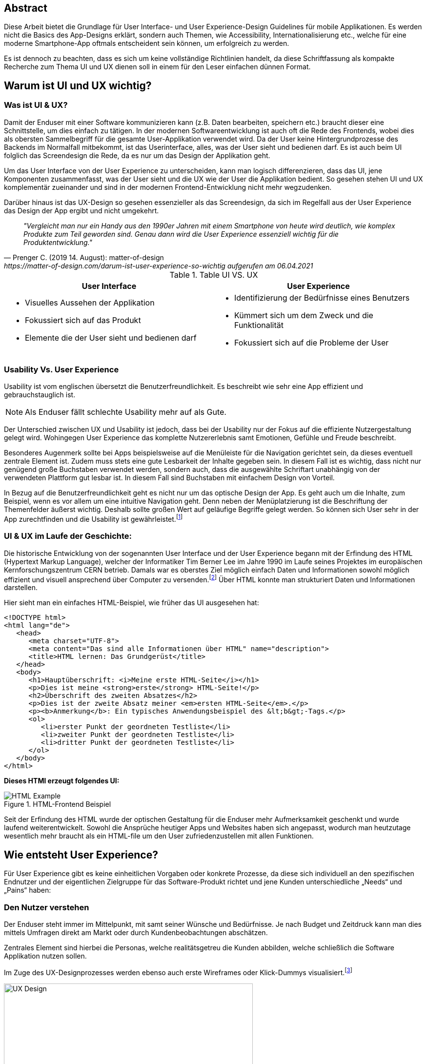 [abstract]
== Abstract

Diese Arbeit bietet die Grundlage für User Interface- und User Experience-Design Guidelines für mobile Applikationen. Es werden nicht die Basics des App-Designs erklärt, sondern auch Themen, wie Accessibility, Internationalisierung etc., welche für eine moderne Smartphone-App oftmals entscheident sein können, um erfolgreich zu werden.

Es ist dennoch zu beachten, dass es sich um keine vollständige Richtlinien handelt, da diese Schriftfassung als kompakte Recherche zum Thema UI und UX dienen soll in einem für den Leser einfachen dünnen Format.


== Warum ist UI und UX wichtig?

=== Was ist UI & UX?

Damit der Enduser mit einer Software kommunizieren kann (z.B. Daten bearbeiten, speichern etc.) braucht dieser eine Schnittstelle, um dies einfach zu tätigen. In der modernen Softwareentwicklung ist auch oft die Rede des Frontends, wobei dies als obersten Sammelbegriff für die gesamte User-Applikation verwendet wird. Da der User keine Hintergrundprozesse des Backends im Normalfall mitbekommt, ist das Userinterface, alles, was der User sieht und bedienen darf. Es ist auch beim UI folglich das Screendesign die Rede, da es nur um das Design der Applikation geht.

Um das User Interface von der User Experience zu unterscheiden, kann man logisch differenzieren, dass das UI, jene Komponenten zusammenfasst, was der User sieht und die UX wie der User die Applikation bedient. So gesehen stehen UI und UX komplementär zueinander und sind in der modernen Frontend-Entwicklung nicht mehr wegzudenken.

Darüber hinaus ist das UX-Design so gesehen essenzieller als das Screendesign, da sich im Regelfall aus der User Experience das Design der App ergibt und nicht umgekehrt.

[quote, Prenger C. (2019 14. August): matter-of-design, https://matter-of-design.com/darum-ist-user-experience-so-wichtig aufgerufen am 06.04.2021]
__"Vergleicht man nur ein Handy aus den 1990er Jahren mit einem Smartphone von heute wird deutlich, wie komplex Produkte zum Teil geworden sind. Genau dann wird die User Experience essenziell wichtig für die Produktentwicklung."__

.Table UI VS. UX
[cols="50,50", options="header"]
|===
|User Interface
|User Experience

a|
* Visuelles Aussehen der Applikation
* Fokussiert sich auf das Produkt
* Elemente die der User sieht und bedienen darf

a|
* Identifizierung der Bedürfnisse eines Benutzers
* Kümmert sich um dem Zweck und die Funktionalität
* Fokussiert sich auf die Probleme der User

|===

=== Usability Vs. User Experience

Usability ist vom englischen übersetzt die Benutzerfreundlichkeit. Es beschreibt wie sehr eine App effizient und gebrauchstauglich ist.

NOTE: Als Enduser fällt schlechte Usability mehr auf als Gute.

Der Unterschied zwischen UX und Usability ist jedoch, dass bei der Usability nur der Fokus auf die effiziente Nutzergestaltung gelegt wird. Wohingegen User Experience das komplette Nutzererlebnis samt Emotionen, Gefühle und Freude beschreibt.

Besonderes Augenmerk sollte bei Apps beispielsweise auf die Menüleiste für die Navigation gerichtet sein, da dieses eventuell zentrale Element ist. Zudem muss stets eine gute Lesbarkeit der Inhalte gegeben sein. In diesem Fall ist es wichtig, dass nicht nur genügend große Buchstaben verwendet werden, sondern auch, dass die ausgewählte Schriftart unabhängig von der verwendeten Plattform gut lesbar ist. In diesem Fall sind Buchstaben mit einfachem Design von Vorteil.

In Bezug auf die Benutzerfreundlichkeit geht es nicht nur um das optische Design der App. Es geht auch um die Inhalte, zum Beispiel, wenn es vor allem um eine intuitive Navigation geht. Denn neben der Menüplatzierung ist die Beschriftung der Themenfelder äußerst wichtig. Deshalb sollte großen Wert auf geläufige Begriffe gelegt werden. So können sich User sehr in der App zurechtfinden und die Usability ist gewährleistet.footnote:[vgl. https://www.seobility.net/de/wiki/Usability]


=== UI & UX im Laufe der Geschichte:
Die historische Entwicklung von der sogenannten User Interface und der User Experience begann mit der Erfindung des HTML (Hypertext Markup Language), welcher der Informatiker Tim Berner Lee im Jahre 1990 im Laufe seines Projektes im europäischen Kernforschungszentrum CERN betrieb. Damals war es oberstes Ziel möglich einfach Daten und Informationen sowohl möglich effizient und visuell ansprechend über Computer zu versenden.footnote:[vgl. https://de.wikipedia.org/wiki/Tim_Berners-Lee]
Über HTML konnte man strukturiert Daten und Informationen darstellen.

Hier sieht man ein einfaches HTML-Beispiel, wie früher das UI ausgesehen hat:

[source,html]
----
<!DOCTYPE html>
<html lang="de">
   <head>
      <meta charset="UTF-8">
      <meta content="Das sind alle Informationen über HTML" name="description">
      <title>HTML lernen: Das Grundgerüst</title>
   </head>
   <body>
      <h1>Hauptüberschrift: <i>Meine erste HTML-Seite</i></h1>
      <p>Dies ist meine <strong>erste</strong> HTML-Seite!</p>
      <h2>Überschrift des zweiten Absatzes</h2>
      <p>Dies ist der zweite Absatz meiner <em>ersten HTML-Seite</em>.</p>
      <p><b>Anmerkung</b>: Ein typisches Anwendungsbeispiel des &lt;b&gt;-Tags.</p>
      <ol>
         <li>erster Punkt der geordneten Testliste</li>
         <li>zweiter Punkt der geordneten Testliste</li>
         <li>dritter Punkt der geordneten Testliste</li>
      </ol>
   </body>
</html>
----

<<<

*Dieses HTMl erzeugt folgendes UI:*

image::../images/HTML-Example.png[title = "HTML-Frontend Beispiel"]


Seit der Erfindung des HTML wurde der optischen Gestaltung für die Enduser mehr Aufmerksamkeit geschenkt und wurde laufend weiterentwickelt. Sowohl die Ansprüche heutiger Apps und Websites haben sich angepasst, wodurch man heutzutage wesentlich mehr braucht als ein HTML-file um den User zufriedenzustellen mit allen Funktionen.



== Wie entsteht User Experience?

Für User Experience gibt es keine einheitlichen Vorgaben oder konkrete Prozesse, da diese sich individuell an den spezifischen Endnutzer und der eigentlichen Zielgruppe für das Software-Produkt richtet und jene Kunden unterschiedliche „Needs“ und „Pains“ haben:

=== Den Nutzer verstehen
Der Enduser steht immer im Mittelpunkt, mit samt seiner Wünsche und Bedürfnisse. Je nach Budget und Zeitdruck kann man dies mittels Umfragen direkt am Markt oder durch Kundenbeobachtungen abschätzen.

Zentrales Element sind hierbei die Personas, welche realitätsgetreu die Kunden abbilden, welche schließlich die Software Applikation nutzen sollen.

Im Zuge des UX-Designprozesses werden ebenso auch erste Wireframes oder Klick-Dummys visualisiert.footnote:[vgl. https://academy.technikum-wien.at/ratgeber/was-ist-ux-design/]

image::../images/UX-Design.png[title = "UX-Design Prozess, Quelle: https://medium.com/nyc-design/ux-ui-design-process-for-beginner-753952bb2241", width=510,height=260]

NOTE: Es gibt in der Theorie sehr viele Arten von gängigen UX-Prozessen, aber grundätzlich meinen alle das Selbe: *_Customer first!_*

=== User Research
Üblicherweise beginnt der UX-Design Prozes mit einer sogenannten User Research. Hier versucht man zu verstehen, was die Kunden aktuell und in Zukunft auch für Features brauchen oder ebenso auch nicht wollen.
Diese Recherche kann über mehrere Formen passieren. Zum einen über Marktumfragen oder Kundenbeobachtungen. Sei gesagt, dass Marktumfragen wiederrum sehr kostenintensiv sind, aber meist bessere und genauere Ergebnisse liefern.

Wichtig zu verstehen ist genauso, dass man nicht nur die zukünftigen Kunden analysiert, sondern auch die Projektanforderungen, sowie eine Wettbewerbsanalyse.footnote:UX[vgl. https://www.uxmatters.com/mt/archives/2020/08/mobile-app-ux-design-process.php]

=== Empathize

In dieser Phase muss man sich in den Kunden hineinversetzen. Gängige Methoden wären unteranderem mehrere Personas zu erstellen, welche die Zielgruppe darstellen sollen.
Zusätzlich werden diese Personas, abhängig ihres persönlichen Background verschiedene Senarios durchleben, wie, wann, wo, warum, diese Persona mit der App interagiert.:footnote:UX[]

=== Create
Mit den bisher gesammelten Daten wird im Anschluss erste Design-Entwürfe erstellt.
Diese können in Form von Wireframes, Click-Dummies etc dargestellt werden.footnote:[vgl. https://www.mobileappdaily.com/mobile-app-design-guidelines]

Um erste Entwürfe zu skizzieren, kann dies mit zahlreichen Online-Tools oder auf Papier erstellt werden.

**Hier sieht man einen Beispiel-Wireframe der Smartphone-App:**

image::../images/Wireframe.png[title = "Wireframe-Design von einer App", width= 500,height=400]

=== Test
Beim Testen ist essenziell zu beobachten, wie der Erstentwurf bei den potentiellen User ankommen wird:footnote:UX[]

* Prototyp soll markttauglich genug sein, um genaues Marktfeedback zu bekommen
* Ziel ist zu Erkennen, ob der Design-Prototyp nach Plan funktioniert
* Feedback kritisch analysieren und einbauen

<<<

=== Develop
In der letzten Phase wird das fertige Produkt/ Prototyp entwickelt, Feedback der Kunden eingearbeitet und grunsätzliche Feinarbeiten an der App erledigt.
Danach können eventuelle Beta-Tests angestrebt werden.

image::../images/FertigeApp.png[title = "Wireframe-Design zum Prototypen", width= 220,height=640]
{blankline}


== UI-Patters für mobile Apps

=== Was ist das?

Besonders wichtig im Allgemeinen ist, nicht nur in der Software Entwicklung, so wenig wie möglich das Rad neu zu erfinden. Es gibt viele bereits fertige Software-Lösungen zum Einbinden etc. Genauso ist es auch beim Screen Design, Zeit und Arbeit zu sparen.

Gewisse UI-Patterns wurden nicht speziell nur für UI-Designer entwickelt und definiert. Sie sollen darüber hinaus auch der Software Architektur und den Programmierern zugutekommen.

Heutzutage sind UI-Patterns vollständig in die Software Entwicklung integriert und nicht mehr wegzudenken. Man findet diese in allen gängigen Apps und sogar Websites. Vor allem auch Endnutzer profitieren von solchen Patterns. Durch den Erkennungseffekt der bedienbaren Elementen wissen Nutzer in wenigen Sekunden wie diese jene Komponenten handhaben.footnote:UIpatterns[vgl. https://careerfoundry.com/en/blog/ui-design/user-interface-patterns/#1-what-are-ui-design-patterns]

NOTE: Wichtig ist bei UI-Patterns, dass nicht alle Lösungsentwürfe für alle App-Lösungen geeignet sind. Diese müssen immer stets an den individuellen Use Case angepasst werden.

[quote, MARIA DE LA RIVA. (2020 12. August): Careerfoundry, https://careerfoundry.com/en/blog/ui-design/user-interface-patterns/#1-what-are-ui-design-patterns aufgerufen am 06.04.2021]
__„Most of us wear t-shirts. My t-shirt and yours may vary in size and fit, but both are recognizable as t-shirts. We can add a nifty little pocket, details on the short sleeves, and print all kinds of stuff on them. However, the structure is pretty much the same regardless of how much we tailor the garment to our liking.“
__


=== Vorteile von UI-Patterns

Nicht zum Verwechseln sind UI-Patterns allerdings mit einem Baukasten, mit welchen man Features zusammenbauen kann und die Arbeit damit getan ist. UI-Patterns sind für UI-Designers wie Baupläne, mit denen man sich bei der Frontendgestaltung richten kann.

Zusätzlich sind UI-Patterns eine gemeinsame Sprache für die Kommunikation für UI-Designer. Dadurch werden vor allem auch Missverständnisse reduziert und sorgen für Kontinuität bei der Zusammenarbeit mit mehreren Designern am selben Projekt.

Bei den Endusern der Apps werden Design-Patterns auch zum Vorteil. Da sich viele Apps von der Gestaltung nicht allzu unterscheiden, haben Nutzer bereits eine gewisse Vorstellung auf welcher App-Page welche Elemente zum Vorschein kommen.

Beispielweise erwarten sich User als Mindestanforderungen von einer Login-Seite einer App Zwei Input-Felder (Für E-Mail und Passwort) und einen „Bestätigen“-Button zu einloggen in die App. Andere Elemente wären unschlüssig und führen zu Verwirrungen der Nutzer.footnote:UIpatterns[]

<<<

**Hier kann man als exemplarisches Beispiel eine Login-Maske einer Smartphone-App sehen, welche diverse Patterns nachgeht und erfüllt:
**

(Dadurch weiß der Nutzer ohne Überlegen, was die Intention dieser Page ist)

image::../images/LoginPage.png[title = "Design Patterns einer Login-Maske von einer App", width= 210,height=600]

=== Beliebteste Patterns in der Smartphone-Welt

Pauschal kann man nie definieren welche Patterns in eine App gehören. Jedoch gibt es aufffallend viele Apps die zumindest folgende aufweisen:footnote:UIpatterns[]

1.  *Teilen*: Ermöglicht, meist als Button, dem User seinen Inhalt auf Social-Media-Plattformen zu teilen
2.	*Navigation*: Ermöglicht, meist als Pfeil nach links, dem User zur vorigen Page zu gelangen oder zurück zur Startseite
3.	*Input/output:* Ermöglicht dem User Information zu schreiben und abschicken und darauffolgend Feedback zu seiner Aktion zu bekommen
4.	*Content Struktur:* In welcher Art werden Elemente dem User präsentiert? Wirkt es für dem User als wäre der Inhalt organisiert, intuitiv und zugänglich?


=== Dark UI-Design Patterns

Direkt vergleichbar mit den „normalen“ UI-Design Patterns gibt es zusätzlich die sogenannten „dark UI-Design Pattern“. Wie der Name bereits ausdrückt stecken für den Enduser meist nicht ganz moralische Design Entwürfe zur Verfügung. Man versucht den Usern in der App (gibt es in allen Frontend-Software-Lösungen) zu einer speziellen Aktion zu drängen, der dieser eventuell ohne dieses Design-Pattern nicht machen würde.
Natürlich versuchen sowohl UX- und UI-Designer geteilt mit der Psychologie der zukünftigen Kunden zu spielen, um diese zu überlisten.

Trotzdem sind Dark Patterns heutzutage in der Frontend-Gestaltung sehr üblich und auf vielen Apps und auch Websites zu finden. Trotzdem sind sie allgemein unbeliebt und gefährden bei Missbrauch die Beziehung eines Unternehmens zu seinen Kunden.

==== Beliebteste „Dark Patterns“

Auffallend ist, dass Dark Patterns überwiegend von Shopping-Applikationen und bei der Anmeldung der User angewended wird:footnote:[vgl. https://www.darkpatterns.org/types-of-dark-pattern]

===== Verwirrende Fragen & Sprache:
Hier versucht man den User oftmals durch mehrere Verneinungen zu verwirren und mehrere vermeidlich ähnliche Fragen zu täuschen.

image::../images/Warenkorb.png[title = "Beispiel: Verwirrende Sprache und Fragen bei der Registrierung, Quelle: https://www.darkpatterns.org/types-of-dark-pattern/trick-questions", width=370,height=200]

===== Warenkorb-"Schleicherei"
Auf manchen Verkaufs-Apps kann es sein, dass man mit einem automatisch aktivierten Optionsfeld ein zusätzliches Produkt hinzugefügt bekommt. Wie beispielsweise auf godaddy.com

===== Premium Mitgliedschaft
Das Design und das Nutzererlebnis machen es möglichst einfach etwas zu kaufen, aber im Nachhinein sehr schwer es wieder abzubestellen. Dadurch muss man oft Umwege durch die App nehmen.

===== Ablenkung
Das Design wird entsprechend gestaltet, dass der User unterbewusst seine Aufmerksamkeit auf etwas lenkt und etwas anderes wichtiges vernachlässigt oder sogar übersieht. Wenn beispielsweise etwas groß funkelt, angezeigt wird, schaut der Mensch automatisch.

===== Versteckte Kosten
Dem User werden erst kurz vor dem Check-out Prozess alle Kosten angezeigt und nicht vorher.

===== Schuld einreden
Um den User ein schlechteres Gefühl zu bescheren, wenn dieser zum Beispiel ein Werbeangebot ablehnen will, wird diesen mit gezielter Sprache eingeredet, dass er Schuld hat, dieses Angebot nicht anzunehmen.

Zahlreiche Beispiele sind unter https://confirmshaming.tumblr.com zu finden.

=== Wie sollte man UI-Design Patterns anwenden?

Zunächst ist wichtig zu verstehen, dass man nicht einfach mit einzelnem UI-Design Patterns eine grafische Oberfläche erstellen kann oder eher sollte. Zuerst muss man diese noch speziell für den eigenen Use Case anpassen.

Beschreibe das Problem, welches aktuell bearbeitet wird. Dann wäre ein Blick in eine UI-Design Pattern Library empfehlenswert, wie anderen Designers ähnliche Lösungen entwickelt haben. Danach stellen sich die Frage, was man daraus lernen kann in Bezug zu dem eigenen Problem und erstellt im Anschluss seine eigene Lösung.footnote:UIpatterns[]

=== Beliebteste UI-Patterns Library

In dem gesamten World Wide Web gibt sehr viele UI-Design Libraries. Zu Beginn sollte man sich nicht nur auf eine fokussieren und in der weiteren Folge wird man seine Lieblings-Library finden.

<<<

*Bekanntere UI-Design Libaries sind folgende:*

1.	https://mobbin.design/patterns
2.	https://pttrns.com/
3.	https://uigarage.net
4.	https://material.io/
5.	https://www.mobile-patterns.com/

NOTE: Für Cross Plattform App oder Progressive Web-Apps gibt es wenig bis keine Unterschiede zum Design für iOS oder Android. Bei einer Native-App sieht dies ein wenig anders aus. Man sollte hierbei achten, ob das jeweilige Design des Patterns auf dieser App-Plattform passt.

==== Apple Human Interface Guidelines

Apples eigener App Store legt im Gegensatz zu dem von Mitbewerber Google angebotenen Google Play Store sehr großen Wert auf Standards.

Zusammengefasst, sind diese in gesamt 5 Punkten unterteilt: footnote:[vgl. https://developer.apple.com/app-store/review/guidelines/]

1. Safty
2. Performance
3. Business
4. Design
5. Legal

Sollte eine App nicht die Mindeststandards der UI/UX-Guidelines entsprechen wird sie auf dem Weg in den App Store abgelehnt. Deswegen ist es absolut essenziell für jeden UI/UX-Designer sich mit Apples Vorgaben auseinandergesetzt zu haben.

Zu finden sind diese Richtlinien von Apple unter: https://developer.apple.com/design/human-interface-guidelines/

==== Android Material Design Guidelines

Ebenfalls wie Apple besitzt auch Google für ihre Plattform Empfehlungen und Hilfeleistungen für Entwickler und Designer. Im Gegensatz zu Apple sind aufgrund der optionalen Gegebenheiten von Android besitzen viele Apps im Google Play Store keine bis wenig Standards.

Zu finden sind diese Empfehlungen/Hilfestellungen von Google unter: https://material.io

NOTE: Material.io enthält sowohl Elemente und Komponente für iOS, Android, Web und dem Frontend-Framework Flutter
{blankline}


== Weiteres Design

Für eine gelungene App spielen hierbei noch mehrere Faktoren eine Rolle. Es ist vielmehr ein Zusammenspiel von zusätzlich, einerseits der *Farbwahl*, welche man keineswegs von sowohl ihren Nutzen und Effektivität nicht unterschätzen darf und andererseits der *Typografie*.

=== Farbwahl

Eine grundlegende Entscheidung für jede mobile App wird jene sein eine geeignete Farbe zu suchen. Deswegen ist es von großer Bedeutung eine Farbpalette mit Bedacht auszuwählen.
Zusätzlich spielen Farben ebenso auch in der Psychologie des Menschen eine Rolle, mit Emotionen und Gefühlen, welche unterbewusst ausgelöst werden.

Deswegen verhilft die sogenannte Color Theory diesen Prozess der Farbwahl zu beschleunigen. Dieser umfasst zudem das Color Wheel.footnote:Color[vgl. https://www.tigercolor.com/color-lab/color-theory/color-theory-intro.htm]

==== Das Color Wheel

image::../images/ColorWheel.png[title = "Das Color Wheel, Quelle: https://www.tigercolor.com/color-lab/color-theory/color-theory-intro.htm#Primary_colors", width=300,height=300]

Der Aufgabenbereich des Color wheel, auch Farbkreis genannt, besteht darin Beziehungen zwischen Primär-, Sekundär,- und Tertitärfarbe aufzuzeigen. Einen ersten Entwurf lieferte im Jahre 1666 Sir Isaac Newton.

Dabei umfassen diese Primärfarben Blau, Rot und Gelb. Aus diesen Grundfarben ergeben sich wiederum die Sekundärfarben Grün, Orange und Violett. Die zusätzlichen Tertiärfarben sind im Anschluss grün-gelb, gelb-orange, orange-rot, rot-violett, violett-blau und blau-grün.footnote:Color[]


===== Warme und kühle Farben

image::../images/WarmColdWheel.png[title = "Warme oder kalte Farben im Color Wheel, Quelle: https://www.tigercolor.com/color-lab/color-theory/color-theory-intro.htm#Primary_colors", width=200,height=200]

Grundsätzlich kann man Farben in zwei große Überkategorien fassen. Da die Augen warme oder kaltes Licht speziell war nehmen, gilt dies ebenso bei Farben. Es werden beispielsweise die Farben von Rot über Orange bis Gelb als warme Farbe bezeichnet, da der Mensch diese mit warmen Gegebenheiten assoziiert, wie das Feuer (Rot-Orange) und die Sonne (Gelb). Dem Gegenübergestellt sind die kühlenden Farben. Mit Blau wird beispielweise kühles frisches Wasser verbunden.footnote:Color[]

===== Farbharmonie

Um passende Farben für das User Interface auszuwählen ist es wichtig eine gewisse Harmonie zwischen den Farben aufzubauen.

**Hierfür gibt es mehrere Möglichkeiten Farben zu bestimmen:** footnote:Color[]

<<<

===== Monochromatische Farbvariante
Die monochromatische Farbvariante besteht aus mehreren Farbtönen aus derselben Primärfarbe. Diese entstehen, wenn man diese Farbe heller oder dunkler aussehen lässt.footnote:Color[]

{blankline}

===== Komplementäre Farbvariante

image::../images/Komplementaer.png[title = "Eine komplementäre Farbmischung, Quelle: https://www.tigercolor.com/color-lab/color-theory/color-theory-intro.htm#Primary_colors", width=100,height=100]

Komplementärfarben sind in den meisten Fällen schwierig anwendbar, funktionieren dennoch als Farben, damit ein Element auffällig aussieht.footnote:Color[]

NOTE: Komplementärfarben sind schlecht für Text geeignet.

{blankline}

===== Analoge Farbvariante

image::../images/Analog.png[title = "Eine analoge Farbmischung, Quelle: https://www.tigercolor.com/color-lab/color-theory/color-theory-intro.htm#Primary_colors", width=100,height=100]

Da diese Farben sehr nah nebeneinander liegen, fungieren diese einheitlich. Diese Farbkombination lässt sich vor allem in der Natur vorfinden und ist dem menschlichen Auge sehr angenehm.
Üblicherweise verwendet man eine dominante Farbe, eine Zweite zur Unterstützung und zusätzlich eine dritte als Akzentfarbe.footnote:Color[]


===== Triadische Farbvariante

image::../images/Triadisch.png[title = "Eine triadische Farbmischung, Quelle: https://www.tigercolor.com/color-lab/color-theory/color-theory-intro.htm#Primary_colors", width=100,height=100]

Aufgrund dieser Farbkombination wird eine lebendigere Stimmung erzeugt, mit der zusätzlich, im Gegensatz zur analogen Variante, mehr Kontrast zum Vorschein kommt. Üblicherweise wird eine dominantere ausgewählt und die restlichen Farben nur zur Unterstützung verwendet.footnote:Color[]

==== Welche Farben für welche App?
Für die Gestaltung des Frontends darf man die Wichtigkeit und Wirkung dieser niemals unterschätzen.
Mit einer adäquaten Farbgestaltung des UI kann man dem User positiv emotional und unterbewusst beeinflussen. Beispielsweise strahlt die Farbe Blau Ruhe, Objektivität, Neutralität und Klarheit. Dieses verstärkt das Vertrauen der User und gibt diesen ein sicheres Gefühl als bei anderen Farben.

image::../images/Startpage.png[title = "Blau wäre eine Option für eine vertrauenswürdige Payment-App", width= 120,height=350]


==== Corporate Identity
Die sogenannte Corporate Identity ist das Selbstbild jedes Unternehmens. Es umfasst alle Strategien, welche zu einer besseren, sowohl Firmeninternen und -externen, Ausstrahlung verhelfen.footnote:Color[vgl. https://www.ionos.at/startupguide/unternehmensfuehrung/corporate-identity/]

**Eine Corporate Identity wird in weitere Untergebiete unterteilt:**

* Corporate Design (CD)
* Corporate Behaviour (CB)
* Corporate Culture
* Corporate Communication (CC)
* Corporate Philosophy (CP)

*Corporate Design in der App-Entwicklung*

Das CD richtet sich spezifisch auf den Wiedererkennungseffekt eines Unternehmens, welches die entsprechenden Firmenwerte mit sich tragen soll.

Grundsätzlich ist davon auszugehen, dass die Farbwahl mit denen des Firmenlogos möglichst übereinstimmen sollte, wenn dieses in der App verwendet werden soll, da dadurch ein größerer Wiedererkennungseffekt von der App ausgestrahlt wird. In Summe umfasst das Corporate Design sämtliche Bereiche um die Farbauswahl, Logodesign und Schriftdesign.

=== Typografie
In der weiten Welt der App-Entwicklung werden ungefähr 95% des gesamten Contents über Text dargestellt. Das heißt, dass der User egal ob bewusst oder unterbewusst mit dem Text kommunizieren wird. Wenn ein Logo beispielsweise ein einen Schriftzug beherbergt, fällt dieser immer dem menschlichen Auge zuerst auf. Dies unterstreicht die Wichtigkeit von Typografie.footnote:Typo[vgl. https://de.yeeply.com/blog/app-design-die-bedeutung-der-typografie/]

NOTE: Bei iOS und Android-Apps sind der Default-Schriftzug Roboto beziehungsweise Helvetica Neue.footnote:[vgl. https://mobilbranche.de/2014/08/typografie-beim-app-design]

==== Lesbarkeit
Obwohl Smartphones mit der Zeit tendenziell größer werden, ist es auf den kleinen Bildschirm nicht immer leicht viel Text unterzubringen. Besonders für Apps die großen Mengen an Text dem User aufbereiten, ist die Lesbarkeit sehr von Bedeutung. Optimal wäre es vor allem auch im mobilen App Bereich lesbare Schrift, welche auch bei direkter Sonneneinstrahlung gut lesbar ist.


==== Professionalität:
Die Schriftart sollte stets mit dem Image der App und der eigentlichen Zielgruppe
übereinstimmen. Wenn beispielsweise eine Banking-App keine seriöse Schrift wählt, verunsichert dies viele Kunden.footnote:Typo[]

==== Schriftgröße
Die Guidelines von Apple geben Aufschluss darüber, dass bei iOS-Apps die Schriftgröße nur zwischen 11 und 17p betragen darf. Für Android-Apps ist diese Richtlinie ebenfalls legitim. Zu beachten gilt weiter auch, dass die ungefähre Zeichenanzahl pro Linie im Hochformat bei 35bis 50 liegt. Dadurch entsteht die Herausforderung Sätze nicht kompliziert zu halten und dennoch genug Informationen an den User zu bringen.footnote:Typo[]

==== Kontrast
Ebenso wichtig ist auch der Spielraum zwischen Buchstaben und dem Hintergrund. Den Besten Kontrast liefert dementsprechend schwarz auch weiß. Allerdings soll hier auch Bezug genommen werden zum Logo, Corporate Design etc.footnote:Typo[]


== Accessibility und Internationalisierung
Heutzutage bestehen Apps im Gegensatz zu früher, aus mehr als nur funktionalen Features. Mehr Design, mehr Experience, mehr Usability sind die Folge um User zufriedenzustellen und nicht mehr wegzudenken. Jedoch wird sehr schnell die Bedeutung von Accessability vergessen, also eine Hilfestellung für beeinträchtigte Menschen.

[quote, Caspar Geerlings (2019, 21. Oktober): How to create an accessible app (and why you should); Quelle: https://medium.com/oberonamsterdam/how-to-create-an-accessible-app-and-why-you-should-5493f41f8bdb]
__„Whilst many development teams see accessibility as a ‘nice-to-have’, it is crucial in today’s mobile world.“
__

=== Warum sollte man auf Accessibility Bezug nehmen?
Ein großes Missverständnis liegt auf Accessibility. Viele UI- und UX-Designer, sowie Entwickler nehmen dies als optionales Feature war. Jedoch wird geschätzt, dass ungefähr 15%, also 1.000.000.000 Menschen davon betroffen sind.footnote:[vgl. https://mobilbranche.de/2014/08/typografie-beim-app-design] Zusätzlich möchte der User eventuell auch die App während dem Autofahren oder beim Joggen verwenden. Das bedeutet, dass es auf jeden Fall sinnvoll und in der heutigen Welt essentiell geworden ist, seine App accessible zu designen und entwickeln.footnote:Access[vgl. https://medium.com/oberonamsterdam/how-to-create-an-accessible-app-and-why-you-should-5493f41f8bdb]


=== Auf was achten?
Um für möglichst viele User verfügbar zu sein, sollte man ebenso auf die verschiedenen Aspekte der Accessibility eingehen. Was sind die Bedürfnisse, die daraus resultieren? Was brauchen die User?footnote:Access[]

==== Sehschwäche
Da man hauptsächlich mit den visuell mit dem Smartphone kommuniziert, ist dies ein großes Hinderniss für zahlreiche Menschen. Hinzu kommen mehrere Ausprägungen, wie Farbenblindheit und Blindheit über mehrere Stufen bis zum kompletten Sehverlust. Abhilfe schafft hier nicht explitzit auf Farben zu setzten und das UI ebenfalls auch anders zu gestalten, z.B. größeren Zoom der Texte auf 200% erlauben etc. Zusätzlich würde es der Accessibility gut tun einen Screen Reader oder ähnlich einzubinden.footnote:Access[]

image::../images/Zoom.png[title = "Beispiel für größere Schrift", width= 500, height=500]


==== Hörschwäche
Diese Beeinträchtigung ist normallerweise bei Apps kein allzu großes Problem. Bei Videos oder Sound-files könnten als Option zusätzlich mittels Transkription angezeigt werden.footnote:Access[]

==== Lernschwäche
Unter diesem Übergriff werden sämtliche Konzentrations-, Lese- und Schreibschwächen gemeint. Diese kann beispielsweise mit kurzen Sätzen, mehr Icons oder über Spracheingabe statt dem Schreiben in der Smartphone-App optimieren.footnote:Access[]

==== Was liefern Apple and Google?
Da sowohl die Betriebssysteme iOS und Android zahlreiche Accessibility-Features in ihr Ecosystem integriert haben, sind diese Funktionen ebenso für Apps verwendbar.

*Gängige iOS-Features sind:* footnote:Access2[vgl. https://plusqa.com/2020/03/26/the-best-accessibility-apps-in-2020/]

• Untertitel und Audiobeschreibungen
• Voice-over
• Übersetzung
• Geführter Zugang
• Anpassung anzeigen

*Gängige Android-Features sind:* footnote:Access2[]

•	Audio und Bildschirmtext
•	Anzeigeoptionen
•	Interaktionskontrollen
•	Screenreader

<<<

=== Internationalisierung
Um global zu denken und eine mobile App erfolgreich über Vertriebskanäle wie gängige App-Stores zu vertreiben ist es äußerst ratsam ebenfalls diese in möglichst viele Sprachen zu übersetzen. In der IT-Welt ist auch häufig von i18n die Rede. Dies hat den folgenden Hintergrund, da genau 18 Buchstaben zwischen dem _"I"_ und dem _"n"_ von Internationalization sind.

Aus der Praxis empfiehlt sich zumindest eine App, als absolute Mindestanforderung in Englisch bereitzustellen. Bestenfalls sogar in die meistgesprochene Sprache der Welt. Diese sind beispielsweise: Englisch, Deutsch, Französisch, Spanisch, Portuguisisch, Italienisch, Japanisch und Russisch. Sei gesagt, dass dies vorwiegend von westlichen Ländern gesprochen wird, da in anderen bevölkerungsstarken Ländern, wie China und Indien mehrere Sprachen gesprochen werden.

image::../images/Languages.png[title = "Eine App in mehere Sprachen ist mittlerweile schon Pflicht", width= 220,height=640]

==== Lokalisierung

Lokalisierung auch l10n genannt ist die Anpassung von nicht textlichen Elementen wie Formatierung von Datum, Uhrzeit, Adressen, Icons und Währungen etc.
Die bewahrheitet sich in der Entwicklung als sehr mühsam, aber erhöht und verbessert den Komfort und die User Experience der Nutzer.footnote:[vgl. https://www.infopulse.com/de/blog/internationalisierung-der-mobilen-apps-wege-und-methoden-zur-steigerung-der-einnahmen-um-26/]

image::../images/Lokalisierung.png[title = "Beim Warenkorb sind besipielsweise das Datum und die Währung wichtig", width= 220,height=640]
{blankline}



[glossar]
== Glossar

HTML:: Ist die Grundstruktur, mit der Websites aufgebaut sind und Text dargestellt werden.
Wireframes:: Ein visueller Design-Entwurf, wie Elemente in einer App dargestellt werden.
Click-Dummys:: Ist eine reine Frontend-Applikation zum Testen, ohne Backend-Zugriff und komplexere Funktionen.
Cross-Plattform Apps:: Ein Framework, welches dem Frontend ermöglicht auf iOS und Android lauffähig zu sein.
PWA:: Progressive Web Apps sind Websites, welche zusätzlich als mobile Apps optimiert sind.


[quellen]
== Quellen
.Quellen
[cols="<, <, <", options="autowidth,header"]
|===
^|Beschreibung ^|Quelle ^|Letzter Zugriff

|Prenger C. (2019 14. August): matter-of-design
|https://matter-of-design.com/darum-ist-user-experience-so-wichtig
|06.04.2021

|Seobility: Usability
|vgl. https://www.seobility.net/de/wiki/Usability
|07.04.2021

|Wikipedia: Tim Berners-Lee
|vgl. https://de.wikipedia.org/wiki/Tim_Berners-Lee
|07.04.2021

|Technikum-wien: WAS IST UX-DESIGN?
|vgl. https://academy.technikum-wien.at/ratgeber/was-ist-ux-design/
|07.04.2021

|Medium: UX/UI Design Process (Bild)
|https://medium.com/nyc-design/ux-ui-design-process-for-beginner-753952bb2241
|07.04.2021

|Uxmatters: Mobile App UX Design Process
|vgl. https://www.uxmatters.com/mt/archives/2020/08/mobile-app-ux-design-process.php
|07.04.2021

|Mobileappdaily: Mobile App Design Guidelines to Build an App Users Love
|vgl. https://www.mobileappdaily.com/mobile-app-design-guidelines
|07.04.2021

|Careerfoundry: What Are User Interface (UI) Design Patterns? Everything You Need To Know
|vgl. https://careerfoundry.com/en/blog/ui-design/user-interface-patterns/#1-what-are-ui-design-patterns
|07.04.2021

|Darkpatterns: TYPES OF DARK PATTERN
|vgl. https://www.darkpatterns.org/types-of-dark-pattern
|07.04.2021

|Apple Inc.: App Store Review Guidelines
|vgl. https://developer.apple.com/app-store/review/guidelines/
|07.04.2021

|Tigercolor: Basic color schemes - Introduction to Color Theory
|vgl. https://www.tigercolor.com/color-lab/color-theory/color-theory-intro.htm
|07.04.2021

|Tigercolor: Basic color schemes - Introduction to Color Theory (Bilder)
|https://www.tigercolor.com/color-lab/color-theory/color-theory-intro.htm#Primary_colors
|07.04.2021

|Ionos: Corporate Identity
|vgl. https://www.ionos.at/startupguide/unternehmensfuehrung/corporate-identity/
|07.04.2021

|Yeeply: App Design: Die Bedeutung der Typografie
|vgl. https://de.yeeply.com/blog/app-design-die-bedeutung-der-typografie/
|07.04.2021

|Mobilbranche: 3 typografische Fauxpas im App-Design.
|vgl. https://mobilbranche.de/2014/08/typografie-beim-app-design
|07.04.2021

|Medium: How to create an accessible app (and why you should)
|vgl. https://medium.com/oberonamsterdam/how-to-create-an-accessible-app-and-why-you-should-5493f41f8bdb
|07.04.2021

|Plusqa: The Best Accessibility Apps in 2020
|vgl. https://plusqa.com/2020/03/26/the-best-accessibility-apps-in-2020/
|07.04.2021

|Infopulse: Internationalisierung der mobilen Apps: Wege und Methoden zur Steigerung der Einnahmen um 26%
|vgl. https://www.infopulse.com/de/blog/internationalisierung-der-mobilen-apps-wege-und-methoden-zur-steigerung-der-einnahmen-um-26/
|07.04.2021


|===